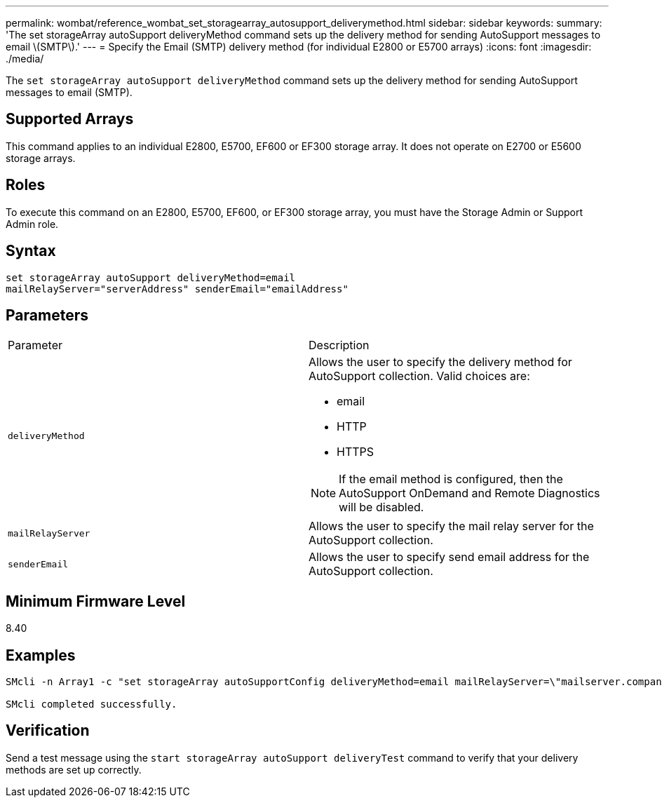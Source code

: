 ---
permalink: wombat/reference_wombat_set_storagearray_autosupport_deliverymethod.html
sidebar: sidebar
keywords: 
summary: 'The set storageArray autoSupport deliveryMethod command sets up the delivery method for sending AutoSupport messages to email \(SMTP\).'
---
= Specify the Email (SMTP) delivery method (for individual E2800 or E5700 arrays)
:icons: font
:imagesdir: ./media/

[.lead]
The `set storageArray autoSupport deliveryMethod` command sets up the delivery method for sending AutoSupport messages to email (SMTP).

== Supported Arrays

This command applies to an individual E2800, E5700, EF600 or EF300 storage array. It does not operate on E2700 or E5600 storage arrays.

== Roles

To execute this command on an E2800, E5700, EF600, or EF300 storage array, you must have the Storage Admin or Support Admin role.

== Syntax

----
set storageArray autoSupport deliveryMethod=email
mailRelayServer="serverAddress" senderEmail="emailAddress"
----

== Parameters

|===
| Parameter| Description
a|
`deliveryMethod`
a|
Allows the user to specify the delivery method for AutoSupport collection. Valid choices are:

* email
* HTTP
* HTTPS

[NOTE]
====
If the email method is configured, then the AutoSupport OnDemand and Remote Diagnostics will be disabled.
====

a|
`mailRelayServer`
a|
Allows the user to specify the mail relay server for the AutoSupport collection.
a|
`senderEmail`
a|
Allows the user to specify send email address for the AutoSupport collection.
|===

== Minimum Firmware Level

8.40

== Examples

----

SMcli -n Array1 -c "set storageArray autoSupportConfig deliveryMethod=email mailRelayServer=\"mailserver.company.com\" senderEmail=\"user@company.com\";"

SMcli completed successfully.
----

== Verification

Send a test message using the `start storageArray autoSupport deliveryTest` command to verify that your delivery methods are set up correctly.
